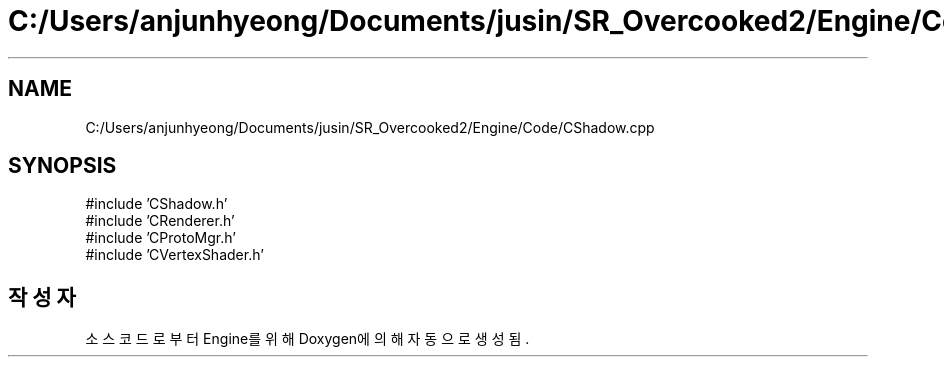 .TH "C:/Users/anjunhyeong/Documents/jusin/SR_Overcooked2/Engine/Code/CShadow.cpp" 3 "Version 1.0" "Engine" \" -*- nroff -*-
.ad l
.nh
.SH NAME
C:/Users/anjunhyeong/Documents/jusin/SR_Overcooked2/Engine/Code/CShadow.cpp
.SH SYNOPSIS
.br
.PP
\fR#include 'CShadow\&.h'\fP
.br
\fR#include 'CRenderer\&.h'\fP
.br
\fR#include 'CProtoMgr\&.h'\fP
.br
\fR#include 'CVertexShader\&.h'\fP
.br

.SH "작성자"
.PP 
소스 코드로부터 Engine를 위해 Doxygen에 의해 자동으로 생성됨\&.
